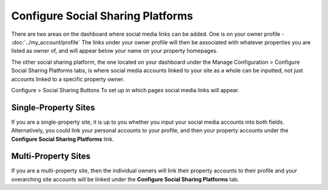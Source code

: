 .. _roomify_accommodations_configure_social:

Configure Social Sharing Platforms
**********************************

There are two areas on the dashboard where social media links can be added. One is on your owner profile - :doc:`../my_account/profile`
The links under your owner profile will then be associated with whatever properties you are listed as owner of, and will appear below your name on your property homepages.

The other social sharing platform, the one located on your dashboard under the Manage Configuration > Configure Social Sharing Platforms tabs, is where social media accounts linked to your site as a whole can be inputted, not just accounts linked to a specific property owner.

.. image:: images/social_sharing.png
   :width: 700 px
   :align: center

Configure > Social Sharing Buttons
To set up in which pages social media links will appear. 

.. image:: images/addtoany.png

Single-Property Sites
=====================

If you are a single-property site, it is up to you whether you input your social media accounts into both fields. Alternatively, you could link your personal accounts to your profile, and then your property accounts under the **Configure Social Sharing Platforms** link.

Multi-Property Sites
====================

If you are a multi-property site, then the individual owners will link their property accounts to their profile and your overarching site accounts will be linked under the **Configure Social Sharing Platforms** tab.



